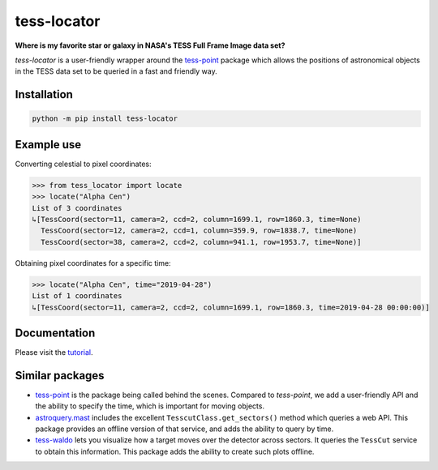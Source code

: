 tess-locator
============

**Where is my favorite star or galaxy in NASA's TESS Full Frame Image data set?**

|pypi| |pytest| |black| |flake8| |mypy|

.. |pypi| image:: https://img.shields.io/pypi/v/tess-locator
                :target: https://pypi.python.org/pypi/tess-locator
.. |pytest| image:: https://github.com/SSDataLab/tess-locator/workflows/pytest/badge.svg
.. |black| image:: https://github.com/SSDataLab/tess-locator/workflows/black/badge.svg
.. |flake8| image:: https://github.com/SSDataLab/tess-locator/workflows/flake8/badge.svg
.. |mypy| image:: https://github.com/SSDataLab/tess-locator/workflows/mypy/badge.svg


`tess-locator` is a user-friendly wrapper around the `tess-point <https://github.com/christopherburke/tess-point>`_
package which allows the positions of astronomical objects in the TESS data set
to be queried in a fast and friendly way.


Installation
------------

.. code-block:: bash

    python -m pip install tess-locator

Example use
-----------

Converting celestial to pixel coordinates:

.. code-block:: python

    >>> from tess_locator import locate
    >>> locate("Alpha Cen")
    List of 3 coordinates
    ↳[TessCoord(sector=11, camera=2, ccd=2, column=1699.1, row=1860.3, time=None)
      TessCoord(sector=12, camera=2, ccd=1, column=359.9, row=1838.7, time=None)
      TessCoord(sector=38, camera=2, ccd=2, column=941.1, row=1953.7, time=None)]


Obtaining pixel coordinates for a specific time:

.. code-block:: python

    >>> locate("Alpha Cen", time="2019-04-28")
    List of 1 coordinates
    ↳[TessCoord(sector=11, camera=2, ccd=2, column=1699.1, row=1860.3, time=2019-04-28 00:00:00)]


Documentation
-------------

Please visit the `tutorial <https://github.com/SSDataLab/tess-locator/blob/master/docs/tutorial.ipynb>`_.


Similar packages
----------------

* `tess-point <https://github.com/christopherburke/tess-point>`_ is the package being called behind the scenes. Compared to `tess-point`, we add a user-friendly API and the ability to specify the time, which is important for moving objects.
* `astroquery.mast <https://astroquery.readthedocs.io/en/latest/mast/mast.html>`_ includes the excellent ``TesscutClass.get_sectors()`` method which queries a web API. This package provides an offline version of that service, and adds the ability to query by time.
* `tess-waldo <https://github.com/SimonJMurphy/tess-waldo>`_ lets you visualize how a target moves over the detector across sectors. It queries the ``TessCut`` service to obtain this information. This package adds the ability to create such plots offline.

